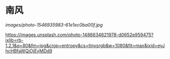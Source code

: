 #+BEGIN_COMMENT
.. title: 南风
.. slug: nan-feng
.. date: 2020-03-06 09:47:37 UTC+08:00
.. tags: 
.. category: 
.. link: 
.. description: 
.. type: text

#+END_COMMENT
* 南风
[[images/photo-1546935983-61e1ec0ba00f.jpg]]
#+attr_html: :width 400px
#+attr_latex: :width 266px
[[http://vgoah10.github.io/blog/images/photo-1546935983-61e1ec0ba00f.jpg]]
#+attr_html: :width 400px
[[https://images.unsplash.com/photo-1486634621978-d0652e959475?ixlib=rb-1.2.1&q=80&fm=jpg&crop=entropy&cs=tinysrgb&w=1080&fit=max&ixid=eyJhcHBfaWQiOjEyMDd9]]
